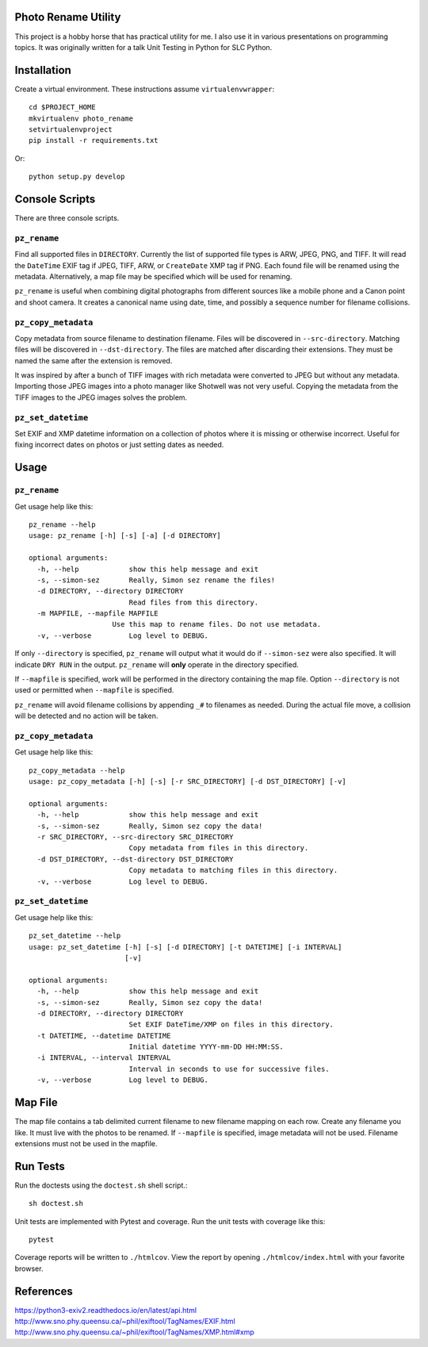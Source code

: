 Photo Rename Utility
====================

This project is a hobby horse that has practical utility for me. I also use it
in various presentations on programming topics. It was originally written for
a talk Unit Testing in Python for SLC Python.


Installation
============

Create a virtual environment. These instructions assume ``virtualenvwrapper``::

    cd $PROJECT_HOME
    mkvirtualenv photo_rename
    setvirtualenvproject
    pip install -r requirements.txt

Or::

    python setup.py develop


Console Scripts
===============

There are three console scripts.

``pz_rename``
-------------

Find all supported files in ``DIRECTORY``. Currently
the list of supported file types is ARW, JPEG, PNG, and TIFF. It will read
the ``DateTime`` EXIF tag if JPEG, TIFF, ARW, or ``CreateDate`` XMP
tag if PNG. Each found file will be renamed using the metadata. Alternatively,
a map file may be specified which will be used for renaming.

``pz_rename`` is useful when combining digital photographs from different
sources like a mobile phone and a Canon point and shoot camera. It creates a
canonical name using date, time, and possibly a sequence number for
filename collisions.


``pz_copy_metadata``
--------------------
Copy metadata from source filename to destination filename. Files will be
discovered in ``--src-directory``. Matching files will be discovered in
``--dst-directory``. The files are matched after discarding their extensions.
They must be named the same after the extension is removed.

It was inspired by after a bunch of TIFF images with rich metadata were
converted to JPEG but without any metadata. Importing those JPEG images into
a photo manager like Shotwell was not very useful. Copying the metadata from
the TIFF images to the JPEG images solves the problem.


``pz_set_datetime``
-------------------
Set EXIF and XMP datetime information on a collection of photos where it is
missing or otherwise incorrect. Useful for fixing incorrect dates on
photos or just setting dates as needed.


Usage
=====

``pz_rename``
-------------

Get usage help like this::

    pz_rename --help
    usage: pz_rename [-h] [-s] [-a] [-d DIRECTORY]

    optional arguments:
      -h, --help            show this help message and exit
      -s, --simon-sez       Really, Simon sez rename the files!
      -d DIRECTORY, --directory DIRECTORY
                            Read files from this directory.
      -m MAPFILE, --mapfile MAPFILE
                        Use this map to rename files. Do not use metadata.
      -v, --verbose         Log level to DEBUG.

If only ``--directory`` is specified, ``pz_rename`` will output what it
would do if ``--simon-sez`` were also specified. It will indicate ``DRY RUN``
in the output. ``pz_rename`` will **only** operate in the directory
specified.

If ``--mapfile`` is specified, work will be performed in the directory
containing the map file. Option ``--directory`` is not used or permitted when
``--mapfile`` is specified.

``pz_rename`` will avoid filename collisions by appending ``_#`` to
filenames as needed. During the actual file move, a collision will be detected
and no action will be taken.


``pz_copy_metadata``
--------------------

Get usage help like this::

    pz_copy_metadata --help
    usage: pz_copy_metadata [-h] [-s] [-r SRC_DIRECTORY] [-d DST_DIRECTORY] [-v]

    optional arguments:
      -h, --help            show this help message and exit
      -s, --simon-sez       Really, Simon sez copy the data!
      -r SRC_DIRECTORY, --src-directory SRC_DIRECTORY
                            Copy metadata from files in this directory.
      -d DST_DIRECTORY, --dst-directory DST_DIRECTORY
                            Copy metadata to matching files in this directory.
      -v, --verbose         Log level to DEBUG.


``pz_set_datetime``
-------------------

Get usage help like this::

    pz_set_datetime --help
    usage: pz_set_datetime [-h] [-s] [-d DIRECTORY] [-t DATETIME] [-i INTERVAL]
                           [-v]

    optional arguments:
      -h, --help            show this help message and exit
      -s, --simon-sez       Really, Simon sez copy the data!
      -d DIRECTORY, --directory DIRECTORY
                            Set EXIF DateTime/XMP on files in this directory.
      -t DATETIME, --datetime DATETIME
                            Initial datetime YYYY-mm-DD HH:MM:SS.
      -i INTERVAL, --interval INTERVAL
                            Interval in seconds to use for successive files.
      -v, --verbose         Log level to DEBUG.


Map File
========

The map file contains a tab delimited current filename to new filename mapping
on each row. Create any filename you like. It must live with the photos to be
renamed. If ``--mapfile`` is specified, image metadata will not be used.
Filename extensions must not be used in the mapfile.


Run Tests
=========

Run the doctests using the ``doctest.sh`` shell script.::

    sh doctest.sh

Unit tests are implemented with Pytest and coverage. Run the unit tests with
coverage like this::

    pytest

Coverage reports will be written to ``./htmlcov``. View the report by opening
``./htmlcov/index.html`` with your favorite browser.

References
==========
https://python3-exiv2.readthedocs.io/en/latest/api.html
http://www.sno.phy.queensu.ca/~phil/exiftool/TagNames/EXIF.html
http://www.sno.phy.queensu.ca/~phil/exiftool/TagNames/XMP.html#xmp
